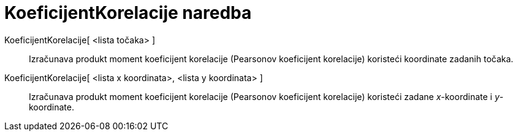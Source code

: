 = KoeficijentKorelacije naredba
:page-en: commands/CorrelationCoefficient
ifdef::env-github[:imagesdir: /hr/modules/ROOT/assets/images]

KoeficijentKorelacije[ <lista točaka> ]::
  Izračunava produkt moment koeficijent korelacije (Pearsonov koeficijent korelacije) koristeći koordinate zadanih
  točaka.

KoeficijentKorelacije[ <lista x koordinata>, <lista y koordinata> ]::
  Izračunava produkt moment koeficijent korelacije (Pearsonov koeficijent korelacije) koristeći zadane _x_-koordinate i
  _y_-koordinate.
